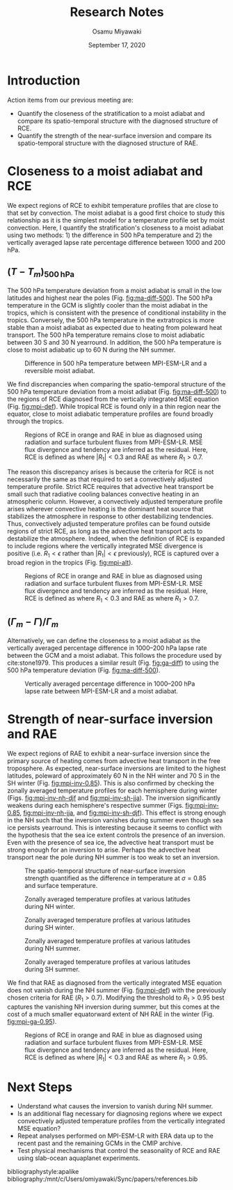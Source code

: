 #+title: Research Notes
#+author: Osamu Miyawaki
#+date: September 17, 2020
#+options: toc:nil

* Introduction
Action items from our previous meeting are:
- Quantify the closeness of the stratification to a moist adiabat and compare its spatio-temporal structure with the diagnosed structure of RCE.
- Quantify the strength of the near-surface inversion and compare its spatio-temporal structure with the diagnosed structure of RAE.

* Closeness to a moist adiabat and RCE
We expect regions of RCE to exhibit temperature profiles that are close to that set by convection. The moist adiabat is a good first choice to study this relationship as it is the simplest model for a temperature profile set by moist convection. Here, I quantify the stratification's closeness to a moist adiabat using two methods: 1) the difference in 500 hPa temperature and 2) the vertically averaged lapse rate percentage difference between 1000 and 200 hPa.

** $(T-T_m)_{500\,\mathrm{hPa}}$
The 500 hPa temperature deviation from a moist adiabat is small in the low latitudes and highest near the poles (Fig. [[fig:ma-diff-500]]). The 500 hPa temperature in the GCM is slightly cooler than the moist adiabat in the tropics, which is consistent with the presence of conditional instability in the tropics. Conversely, the 500 hPa temperature in the extratropics is more stable than a moist adiabat as expected due to heating from poleward heat transport. The 500 hPa temperature remains close to moist adiabatic between 30 S and 30 N  yearround. In addition, the 500 hPa temperature is close to moist adiabatic up to 60 N during the NH summer.

#+caption: Difference in 500 hPa temperature between MPI-ESM-LR and a reversible moist adiabat.
#+label: fig:ma-diff-500
[[../../figures/gcm/MPI-ESM-LR/std/ma_diff/plev_500/lo/ma_diff_mon_lat.png]]

We find discrepancies when comparing the spatio-temporal structure of the 500 hPa temperature deviation from a moist adiabat (Fig. [[fig:ma-diff-500]]) to the regions of RCE diagnosed from the vertically integrated MSE equation (Fig. [[fig:mpi-def]]). While tropical RCE is found only in a thin region near the equator, close to moist adiabatic temperature profiles are found broadly through the tropics.

#+caption: Regions of RCE in orange and RAE in blue as diagnosed using radiation and surface turbulent fluxes from MPI-ESM-LR. MSE flux divergence and tendency are inferred as the residual. Here, RCE is defined as where $|R_1| < 0.3$ and RAE as where $R_1 > 0.7$.
#+label: fig:mpi-def
[[../../figures/gcm/MPI-ESM-LR/std/eps_0.3_ga_0.7/mse/def/lo/0_rcae_mon_lat.png]]

The reason this discrepancy arises is because the criteria for RCE is not necessarily the same as that required to set a convectively adjusted temperature profile. Strict RCE requires that advective heat transport be small such that radiative cooling balances convective heating in an atmospheric column. However, a convectively adjusted temperature profile arises wherever convective heating is the dominant heat source that stabilizes the atmosphere in response to other destabilizing tendencies. Thus, convectively adjusted temperature profiles can be found outside regions of strict RCE, as long as the advective heat transport acts to destabilize the atmosphere. Indeed, when the definition of RCE is expanded to include regions where the vertically integrated MSE divergence is positive (i.e. $R_1<\epsilon$ rather than $|R_1|<\epsilon$ previously), RCE is captured over a broad region in the tropics (Fig. [[fig:mpi-alt]]).

#+caption: Regions of RCE in orange and RAE in blue as diagnosed using radiation and surface turbulent fluxes from MPI-ESM-LR. MSE flux divergence and tendency are inferred as the residual. Here, RCE is defined as where $R_1 < 0.3$ and RAE as where $R_1 > 0.7$.
#+label: fig:mpi-alt
[[../../figures/gcm/MPI-ESM-LR/std/eps_0.3_ga_0.7/mse/def/lo/0_rcae_alt_mon_lat.png]]

** $(\Gamma_m - \Gamma)/\Gamma_m$
Alternatively, we can define the closeness to a moist adiabat as the vertically averaged percentage difference in 1000--200 hPa lapse rate between the GCM and a moist adiabat. This follows the procedure used by cite:stone1979. This produces a similar result (Fig. [[fig:ga-diff]]) to using the 500 hPa temperature deviation (Fig. [[fig:ma-diff-500]]).

#+caption: Vertically averaged percentage difference in 1000--200 hPa lapse rate between MPI-ESM-LR and a moist adiabat.
#+label: fig:ga-diff
[[../../figures/gcm/MPI-ESM-LR/std/ga_diff/ga_diff_mon_lat.png]]

* Strength of near-surface inversion and RAE
We expect regions of RAE to exhibit a near-surface inversion since the primary source of heating comes from advective heat transport in the free troposphere. As expected, near-surface inversions are limited to the highest latitudes, poleward of approximately 60 N in the NH winter and 70 S in the SH winter (Fig. [[fig:mpi-inv-0.85]]). This is also confirmed by checking the zonally averaged temperature profiles for each hemisphere during winter (Figs. [[fig:mpi-inv-nh-djf]] and [[fig:mpi-inv-sh-jja]]). The inversion significantly weakens during each hemisphere's respective summer (Figs. [[fig:mpi-inv-0.85]], [[fig:mpi-inv-nh-jja]], and [[fig:mpi-inv-sh-djf]]). This effect is strong enough in the NH such that the inversion vanishes during summer even though sea ice persists yearround. This is interesting because it seems to conflict with the hypothesis that the sea ice extent controls the presence of an inversion. Even with the presence of sea ice, the advective heat transport must be strong enough for an inversion to arise. Perhaps the advective heat transport near the pole during NH summer is too weak to set an inversion.

#+caption: The spatio-temporal structure of near-surface inversion strength quantified as the difference in temperature at $\sigma=0.85$ and surface temperature.
#+label: fig:mpi-inv-0.85
[[../../figures/gcm/MPI-ESM-LR/std/inv_str/si_0.85/lo/inv_str_lat_lon.png]]

#+caption: Zonally averaged temperature profiles at various latitudes during NH winter.
#+label: fig:mpi-inv-nh-djf
[[../../figures/gcm/MPI-ESM-LR/std/temp_zon/lo/djf/si/nhall.png]]

#+caption: Zonally averaged temperature profiles at various latitudes during SH winter.
#+label: fig:mpi-inv-sh-jja
[[../../figures/gcm/MPI-ESM-LR/std/temp_zon/lo/jja/si/shall.png]]

#+caption: Zonally averaged temperature profiles at various latitudes during NH summer.
#+label: fig:mpi-inv-nh-jja
[[../../figures/gcm/MPI-ESM-LR/std/temp_zon/lo/jja/si/nhall.png]]

#+caption: Zonally averaged temperature profiles at various latitudes during SH summer.
#+label: fig:mpi-inv-sh-djf
[[../../figures/gcm/MPI-ESM-LR/std/temp_zon/lo/djf/si/shall.png]]

We find that RAE as diagnosed from the vertically integrated MSE equation does not vanish during the NH summer (Fig. [[fig:mpi-def]]) with the previously chosen criteria for RAE ($R_1>0.7$). Modifying the threshold to $R_1>0.95$ best captures the vanishing NH inversion during summer, but this comes at the cost of a much smaller equatorward extent of NH RAE in the winter (Fig. [[fig:mpi-ga-0.95]]).

#+caption: Regions of RCE in orange and RAE in blue as diagnosed using radiation and surface turbulent fluxes from MPI-ESM-LR. MSE flux divergence and tendency are inferred as the residual. Here, RCE is defined as where $|R_1| < 0.3$ and RAE as where $R_1 > 0.95$.
#+label: fig:mpi-ga-0.95
[[../../figures/gcm/MPI-ESM-LR/std/eps_0.3_ga_0.95/mse/def/lo/0_rcae_mon_lat.png]]

* Next Steps
- Understand what causes the inversion to vanish during NH summer.
- Is an additional flag necessary for diagnosing regions where we expect convectively adjusted temperature profiles from the vertically integrated MSE equation?
- Repeat analyses performed on MPI-ESM-LR with ERA data up to the recent past and the remaining GCMs in the CMIP archive.
- Test physical mechanisms that control the seasonality of RCE and RAE using slab-ocean aquaplanet experiments.

bibliographystyle:apalike
bibliography:/mnt/c/Users/omiyawaki/Sync/papers/references.bib
